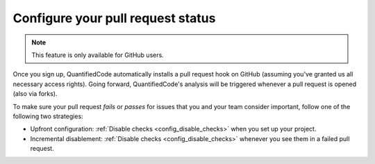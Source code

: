 .. _config_pull_request_status:

==================================
Configure your pull request status
==================================

.. note:: This feature is only available for GitHub users.

Once you sign up, QuantifiedCode automatically installs a pull request hook on GitHub (assuming you've granted us all necessary access rights). Going forward, QuantifiedCode's analysis will be triggered whenever a pull request is opened (also via forks).

To make sure your pull request *fails* or *passes* for issues that you and your team consider important, follow one of the following two strategies:

* Upfront configuration: :ref:`Disable checks <config_disable_checks>` when you set up your project.
* Incremental disablement: :ref:`Disable checks <config_disable_checks>` whenever you see them in a failed pull request.

